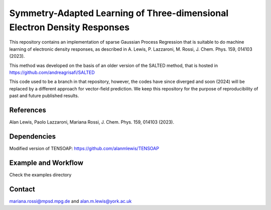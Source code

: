 Symmetry-Adapted Learning of Three-dimensional Electron Density Responses
========================================================================
This repository contains an implementation of sparse Gaussian Process Regression that is suitable to do machine learning of electronic density responses, as described in A. Lewis, P. Lazzaroni, M. Rossi, J. Chem. Phys. 159, 014103 (2023).

This method was developed on the basis of  an older version of the SALTED method, that is hosted in https://github.com/andreagrisafi/SALTED

This code used to be a branch in that repository, however, the codes have since diverged and soon (2024) will be replaced by a different approach for vector-field prediction. We keep this repository
for the purpose of reproducibility of past and future published results.

References
----------
Alan Lewis, Paolo Lazzaroni, Mariana Rossi, J. Chem. Phys. 159, 014103 (2023). 

Dependencies
------------
Modified version of TENSOAP:  https://github.com/alanmlewis/TENSOAP

Example and Workflow
-------------
Check the examples directory

Contact
-------
mariana.rossi@mpsd.mpg.de and alan.m.lewis@york.ac.uk


